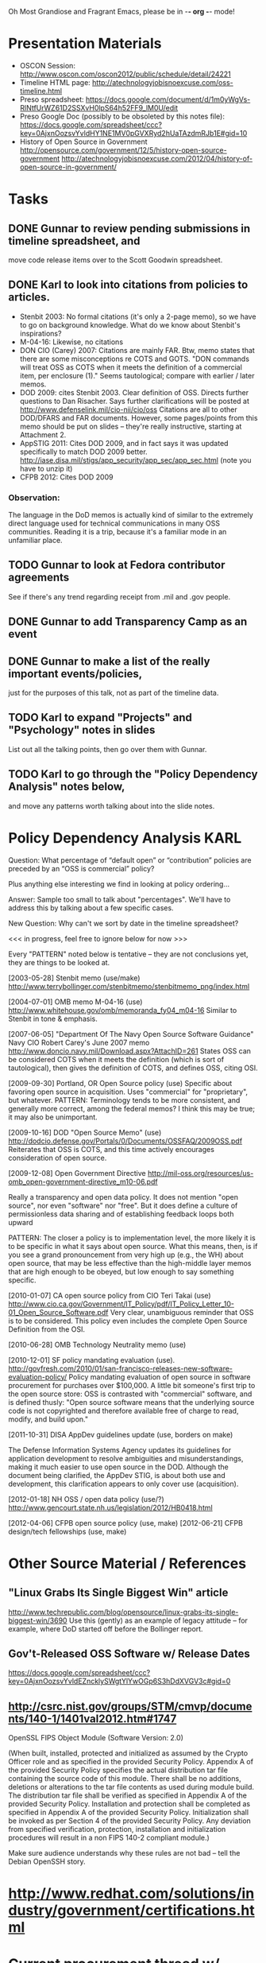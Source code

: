    Oh Most Grandiose and Fragrant Emacs, please be in -*- org -*- mode!

#+STARTUP: showeverything
#+TAGS: KARL(k) GUNNAR(g)

* Presentation Materials
  - OSCON Session:
    http://www.oscon.com/oscon2012/public/schedule/detail/24221
  - Timeline HTML page:
    http://atechnologyjobisnoexcuse.com/oss-timeline.html
  - Preso spreadsheet:
    https://docs.google.com/document/d/1m0yWgVs-RlNtfUrWZ61D2SSXvH0lpS64h52FF9_lM0U/edit
  - Preso Google Doc (possibly to be obsoleted by this notes file):
    https://docs.google.com/spreadsheet/ccc?key=0AjxnOozsvYvldHY1NE1MV0pGVXRyd2hUaTAzdmRJb1E#gid=10
  - History of Open Source in Government
    http://opensource.com/government/12/5/history-open-source-government
    http://atechnologyjobisnoexcuse.com/2012/04/history-of-open-source-in-government/

* Tasks
** DONE Gunnar to review pending submissions in timeline spreadsheet, and
   move code release items over to the Scott Goodwin spreadsheet.
** DONE Karl to look into citations from policies to articles.
   - Stenbit 2003: No formal citations (it's only a 2-page memo), so
     we have to go on background knowledge.  What do we know about
     Stenbit's inspirations?
   - M-04-16: Likewise, no citations
   - DON CIO (Carey) 2007: Citations are mainly FAR.
     Btw, memo states that there are some misconceptions re COTS and
     GOTS.  "DON commands will treat OSS as COTS when it meets the
     definition of a commercial item, per enclosure (1)."  Seems
     tautological; compare with earlier / later memos.
   - DOD 2009: cites Stenbit 2003.  Clear definition of OSS.  Directs
     further questions to Dan Risacher.  Says further clarifications
     will be posted at http://www.defenselink.mil/cio-nii/cio/oss
     Citations are all to other DOD/DFARS and FAR documents.
     However, some pages/points from this memo should be put on slides
     -- they're really instructive, starting at Attachment 2.
   - AppSTIG 2011: Cites DOD 2009, and in fact says it was updated
     specifically to match DOD 2009 better.
     http://iase.disa.mil/stigs/app_security/app_sec/app_sec.html
     (note you have to unzip it)
   - CFPB 2012: Cites DOD 2009
*** Observation:
    The language in the DoD memos is actually kind of similar to the
    extremely direct language used for technical communications in
    many OSS communities.  Reading it is a trip, because it's a
    familiar mode in an unfamiliar place.
** TODO Gunnar to look at Fedora contributor agreements
   See if there's any trend regarding receipt from .mil and .gov people.
** DONE Gunnar to add Transparency Camp as an event
** DONE Gunnar to make a list of the really important events/policies,
   just for the purposes of this talk, not as part of the timeline data.
** TODO Karl to expand "Projects" and "Psychology" notes in slides
   List out all the talking points, then go over them with Gunnar.
** TODO Karl to go through the "Policy Dependency Analysis" notes below,
   and move any patterns worth talking about into the slide notes.

* Policy Dependency Analysis                                           :KARL:

  Question: What percentage of “default open” or “contribution”
            policies are preceded by an “OSS is commercial” policy?

            Plus anything else interesting we find in looking at
            policy ordering...

  Answer:   Sample too small to talk about "percentages".  We'll have
            to address this by talking about a few specific cases.

  New Question: Why can't we sort by date in the timeline spreadsheet?

  <<< in progress, feel free to ignore below for now >>>

  Every "PATTERN" noted below is tentative -- they are not
  conclusions yet, they are things to be looked at.

  [2003-05-28] Stenbit memo (use/make)
               http://www.terrybollinger.com/stenbitmemo/stenbitmemo_png/index.html

  [2004-07-01] OMB memo M-04-16 (use)
               http://www.whitehouse.gov/omb/memoranda_fy04_m04-16
               Similar to Stenbit in tone & emphasis.

  [2007-06-05] "Department Of The Navy Open Source Software Guidance"
               Navy CIO Robert Carey's June 2007 memo
               http://www.doncio.navy.mil/Download.aspx?AttachID=261
               States OSS can be considered COTS when it meets the
               definition (which is sort of tautological), then gives
               the definition of COTS, and defines OSS, citing OSI.

  [2009-09-30] Portland, OR Open Source policy (use)
               Specific about favoring open source in acquisition.
               Uses "commercial" for "proprietary", but whatever.
               PATTERN: Terminology tends to be more consistent, and
               generally more correct, among the federal memos?  I
               think this may be true; it may also be unimportant.

  [2009-10-16] DOD "Open Source Memo" (use)
               http://dodcio.defense.gov/Portals/0/Documents/OSSFAQ/2009OSS.pdf
               Reiterates that OSS is COTS, and this time actively
               encourages consideration of open source.

  [2009-12-08] Open Government Directive
               http://mil-oss.org/resources/us-omb_open-government-directive_m10-06.pdf

               Really a transparency and open data policy. It does not
               mention "open source", nor even "software" nor
               "free". But it does define a culture of permissionless
               data sharing and of establishing feedback loops both
               upward

               PATTERN: The closer a policy is to implementation
               level, the more likely it is to be specific in what it
               says about open source.  What this means, then, is if
               you see a grand pronouncement from very high up (e.g.,
               the WH) about open source, that may be less effective
               than the high-middle layer memos that are high enough
               to be obeyed, but low enough to say something specific.

  [2010-01-07] CA open source policy from CIO Teri Takai (use)
               http://www.cio.ca.gov/Government/IT_Policy/pdf/IT_Policy_Letter_10-01_Open_Source_Software.pdf
               Very clear, unambiguous reminder that OSS is to be
               considered. This policy even includes the complete Open
               Source Definition from the OSI.
               
  [2010-06-28] OMB Technology Neutrality memo (use)

  [2010-12-01] SF policy mandating evaluation (use).
               http://govfresh.com/2010/01/san-francisco-releases-new-software-evaluation-policy/
               Policy mandating evaluation of open source in software
               procurement for purchases over $100,000. A little bit
               someone's first trip to the open source store: OSS is
               contrasted with "commercial" software, and is defined
               thusly: "Open source software means that the underlying
               source code is not copyrighted and therefore available
               free of charge to read, modify, and build upon."

  [2011-10-31] DISA AppDev guidelines update (use, borders on make)

               The Defense Information Systems Agency updates its
               guidelines for application development to resolve
               ambiguities and misunderstandings, making it much
               easier to use open source in the DOD. Although the
               document being clarified, the AppDev STIG, is about
               both use and development, this clarification appears to
               only cover use (acquisition).

  [2012-01-18] NH OSS / open data policy (use/?)
               http://www.gencourt.state.nh.us/legislation/2012/HB0418.html

  [2012-04-06] CFPB open source policy (use, make)
  [2012-06-21] CFPB design/tech fellowships (use, make)


* Other Source Material / References

** "Linux Grabs Its Single Biggest Win" article
   http://www.techrepublic.com/blog/opensource/linux-grabs-its-single-biggest-win/3690
   Use this (gently) as an example of legacy attitude -- for example,
   where DoD started off before the Bollinger report.

** Gov't-Released OSS Software w/ Release Dates
   https://docs.google.com/spreadsheet/ccc?key=0AjxnOozsvYvldEZncklySWgtYlYwOGp6S3hDdXVGV3c#gid=0

** http://csrc.nist.gov/groups/STM/cmvp/documents/140-1/1401val2012.htm#1747

   OpenSSL FIPS Object Module
   (Software Version: 2.0)

   (When built, installed, protected and initialized as assumed by the
   Crypto Officer role and as specified in the provided Security
   Policy. Appendix A of the provided Security Policy specifies the
   actual distribution tar file containing the source code of this
   module. There shall be no additions, deletions or alterations to
   the tar file contents as used during module build. The distribution
   tar file shall be verified as specified in Appendix A of the
   provided Security Policy. Installation and protection shall be
   completed as specified in Appendix A of the provided Security
   Policy. Initialization shall be invoked as per Section 4 of the
   provided Security Policy. Any deviation from specified
   verification, protection, installation and initialization
   procedures will result in a non FIPS 140-2 compliant module.)

   Make sure audience understands why these rules are not bad -- tell
   the Debian OpenSSH story.

* http://www.redhat.com/solutions/industry/government/certifications.html
* Current procurement thread w/ CFPB
  Also: http://www.consumerfinance.gov/blog/designtechnology-fellows-changing-the-way-government-works/
* "CAC enabled git" thread in mil-oss for OSCON talk
* "[mil-oss] Open Source'ing utilities written internally by Government Employees" for OSCON talk.
* Government Open Source Policies" report, by James Andrew Lewis
  David Wheeler said to us (on mil-oss):

  If you want to get a quick handle on open source software (OSS)
  policies in governments worldwide, you probably should look at:
  "Government Open Source Policies" by James Andrew Lewis, Center for
  Strategic & International Studies:
  http://csis.org/publication/government-open-source-policies
  
  The last one was April 2010, so it doesn't have the latest, and they
  tend to focus on government-wide (so individual agencies often get
  omitted).  Still, if you want to get an international flavor that's a
  reasonable place to start, and you might at least cite it as a way to
  compare US with other countries.
* [2012-06-07 1-2pm CT] David Wheeler "Lessons Learned" Gov OSS webinar
     In mil-oss:

     Subject: [mil-oss] Webinar June 7, 2-3pm Eastern Time: "Lessons Learned:
      Roadblocks and Opportunities for Open Source Software (OSS) in U.S. Government"
 
    On June 7, 2012, 2-3pm Eastern Time, I’ll be speaking as part of the
    free webinar “Lessons Learned: Roadblocks and Opportunities for Open
    Source Software (OSS) in U.S. Government” hosted by GovLoop.  To
    listen in, go here:
    
    https://event.on24.com/eventRegistration/EventLobbyServlet?target=registration.
    jsp&eventid=462526&sessionid=1&key=E7F3DCDCA57D4521C74872EA9D848A2C&sourcepage=register
    
    I’ll be speaking on some results of a survey about (US federal)
    government & open source software.
    Everyone is welcome!
